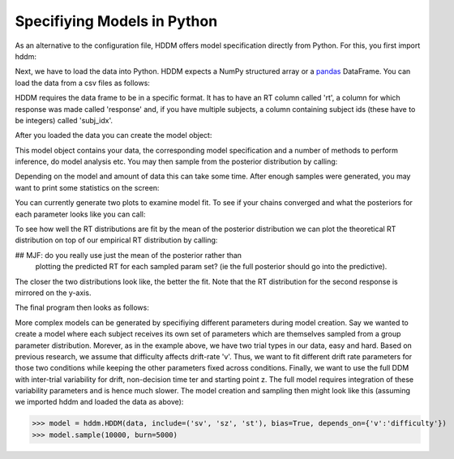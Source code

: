 .. index:: Tutorial
.. _chap_tutorial_python:


****************************
Specifiying Models in Python
****************************

As an alternative to the configuration file, HDDM offers model
specification directly from Python. For this, you first import hddm:

.. literalinclude :: ../hddm/examples/simple_model.py
   :lines: 1

Next, we have to load the data into Python. HDDM expects a NumPy
structured array or a pandas_ DataFrame. You can load the data from a
csv files as follows:

.. literalinclude :: ../hddm/examples/simple_model.py
   :lines: 4

HDDM requires the data frame to be in a specific format. It has to
have an RT column called 'rt', a column for which response was made
called 'response' and, if you have multiple subjects, a column
containing subject ids (these have to be integers) called 'subj_idx'.

After you loaded the data you can create the model object:

.. literalinclude :: ../hddm/examples/simple_model.py
   :lines: 7

This model object contains your data, the corresponding model
specification and a number of methods to perform inference, do model
analysis etc. You may then sample from the posterior distribution by
calling:

.. literalinclude :: ../hddm/examples/simple_model.py
   :lines: 10

Depending on the model and amount of data this can take some
time. After enough samples were generated, you may want to print some
statistics on the screen:

.. literalinclude :: ../hddm/examples/simple_model.py
   :lines: 13

You can currently generate two plots to examine model fit. To see if your chains converged and what the posteriors for each
parameter looks like you can call:

.. literalinclude :: ../hddm/examples/simple_model.py
   :lines: 16

To see how well the RT distributions are fit by the mean of the
posterior distribution we can plot the theoretical RT distribution on
top of our empirical RT distribution by calling:

.. literalinclude :: ../hddm/examples/simple_model.py
   :lines: 17

## MJF: do you really use just the mean of the posterior rather than
   plotting the predicted RT for each sampled param set? (ie the full
   posterior should go into the predictive).


The closer the two distributions look like, the better the fit. Note
that the RT distribution for the second response is mirrored on the
y-axis.

The final program then looks as follows:

.. literalinclude :: ../hddm/examples/simple_model.py

More complex models can be generated by specifiying different
parameters during model creation. Say we wanted to create a model where
each subject receives its own set of parameters which are themselves
sampled from a group parameter distribution. Morever, as in the
example above, we have two trial types in our data, easy and
hard. Based on previous research, we assume that difficulty affects
drift-rate 'v'. Thus, we want to fit different drift rate parameters
for those two conditions while keeping the other parameters fixed
across conditions. Finally, we want to use the full DDM with
inter-trial variability for drift, non-decision time ter and starting
point z. The full model requires integration of these variability
parameters and is hence much slower. The model creation and sampling
then might look like this (assuming we imported hddm and loaded the
data as above):

>>> model = hddm.HDDM(data, include=('sv', 'sz', 'st'), bias=True, depends_on={'v':'difficulty'})
>>> model.sample(10000, burn=5000)

.. _pandas: http://pandas.pydata.org/
